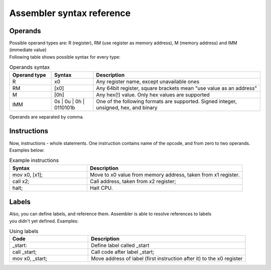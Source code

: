 Assembler syntax reference
==========================

--------
Operands
--------
| Possible operand types are: R (register), RM (use register as memory address), M (memory address) and IMM (immediate value)
| Following table shows possible syntax for every type:

.. list-table:: Operands syntax
  :widths: 15 15 60
  :header-rows: 1

  * - Operand type
    - Syntax
    - Description
  * - R
    - x0
    - Any register name, except unavailable ones
  * - RM
    - [x0]
    - Any 64bit register, square brackets mean "use value as an address"
  * - M
    - [0h]
    - Any hex(!) value. Only hex values are supported
  * - IMM
    - 0s | 0u | 0h | 0110101b
    - One of the following formats are supported. Signed integer, unsigned, hex, and binary

| Operands are separated by comma.

------------
Instructions
------------
| Now, instructions - whole statements. One instruction contains name of the opcode, and from zero to two operands.
| Examples below:

.. list-table:: Example instructions
  :widths: 15 30
  :header-rows: 1

  * - Syntax
    - Description
  * - mov x0, [x1];
    - Move to x0 value from memory address, taken from x1 register.
  * - call x2;
    - Call address, taken from x2 register;
  * - halt;
    - Halt CPU.


------
Labels
------
| Also, you can define labels, and reference them. Assembler is able to resolve references to labels
| you didn't yet defined. Examples:

.. list-table:: Using labels
  :widths: 15 30
  :header-rows: 1

  * - Code
    - Description
  * - _start:
    - Define label called _start
  * - call _start;
    - Call code after label _start;
  * - mov x0, _start;
    - Move address of label (first instruction after it) to the x0 register
